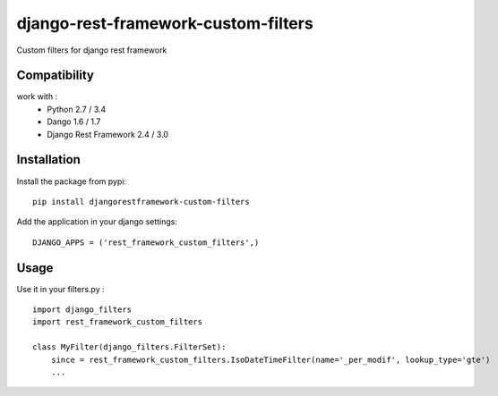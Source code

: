 django-rest-framework-custom-filters
====================================

Custom filters for django rest framework

Compatibility
-------------

work with :
 * Python 2.7 / 3.4
 * Dango 1.6 / 1.7
 * Django Rest Framework 2.4 / 3.0

Installation
------------

Install the package from pypi: ::

    pip install djangorestframework-custom-filters

Add the application in your django settings: ::

    DJANGO_APPS = ('rest_framework_custom_filters',)
    
Usage
-----

Use it in your filters.py : ::

    import django_filters
    import rest_framework_custom_filters

    class MyFilter(django_filters.FilterSet):
        since = rest_framework_custom_filters.IsoDateTimeFilter(name='_per_modif', lookup_type='gte')
        ...
